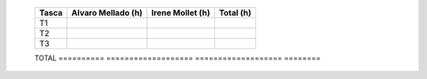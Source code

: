     ========== =================== =================== ========
    Tasca      Alvaro Mellado (h)  Irene Mollet (h)    Total (h)
    ========== =================== =================== ========
    T1
    T2
    T3

    ========== =================== =================== ========
    TOTAL
    ========== =================== =================== ========
